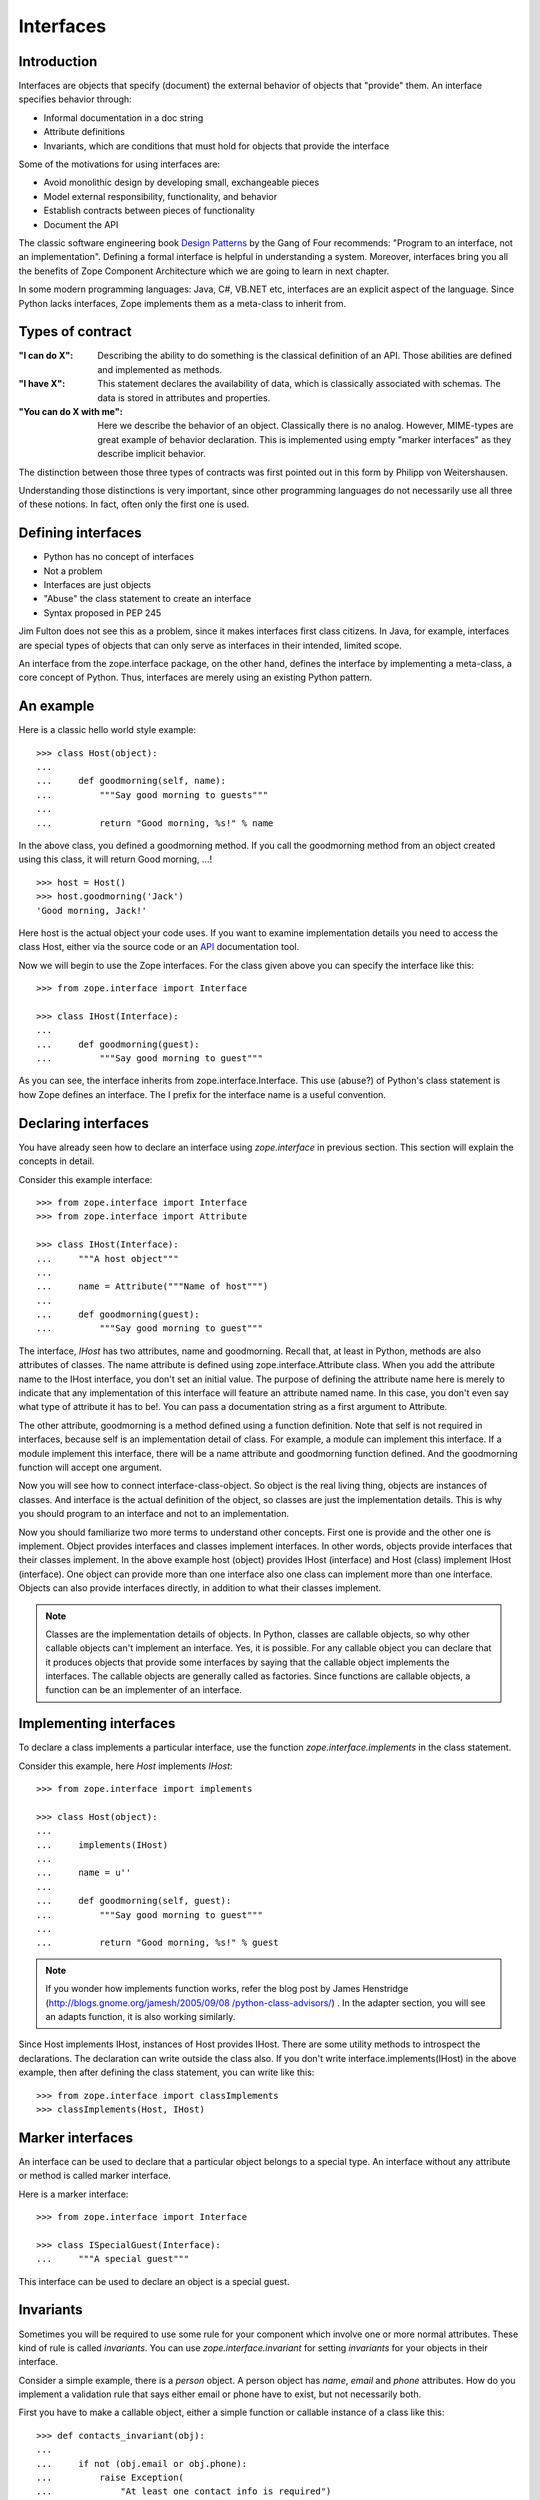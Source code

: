 Interfaces
==========


Introduction
------------

Interfaces are objects that specify (document) the external behavior
of objects that "provide" them.  An interface specifies behavior
through:

* Informal documentation in a doc string

* Attribute definitions

* Invariants, which are conditions that must hold for objects that
  provide the interface

Some of the motivations for using interfaces are:

* Avoid monolithic design by developing small, exchangeable pieces

* Model external responsibility, functionality, and behavior

* Establish contracts between pieces of functionality

* Document the API

The classic software engineering book `Design Patterns`_ by the Gang
of Four recommends: "Program to an interface, not an implementation".
Defining a formal interface is helpful in understanding a system.
Moreover, interfaces bring you all the benefits of Zope Component
Architecture which we are going to learn in next chapter.

In some modern programming languages: Java, C#, VB.NET etc,
interfaces are an explicit aspect of the language.  Since Python
lacks interfaces, Zope implements them as a meta-class to inherit
from.

.. _Design Patterns: http://en.wikipedia.org/wiki/Design_Patterns


Types of contract
-----------------

:"I can do X": Describing the ability to do something is the classical
  definition of an API.  Those abilities are defined and implemented as
  methods.


:"I have X": This statement declares the availability of data, which
  is classically associated with schemas.  The data is stored in
  attributes and properties.


:"You can do X with me": Here we describe the behavior of an object.
  Classically there is no analog.  However, MIME-types are great example
  of behavior declaration.  This is implemented using empty "marker
  interfaces" as they describe implicit behavior.


The distinction between those three types of contracts was first
pointed out in this form by Philipp von Weitershausen.

Understanding those distinctions is very important, since other
programming languages do not necessarily use all three of these
notions.  In fact, often only the first one is used.


Defining interfaces
-------------------

* Python has no concept of interfaces

* Not a problem

* Interfaces are just objects

* "Abuse" the class statement to create an interface

* Syntax proposed in PEP 245

Jim Fulton does not see this as a problem, since it makes interfaces
first class citizens.  In Java, for example, interfaces are special
types of objects that can only serve as interfaces in their intended,
limited scope.

An interface from the zope.interface package, on the other hand,
defines the interface by implementing a meta-class, a core concept of
Python.  Thus, interfaces are merely using an existing Python
pattern.


An example
----------

Here is a classic hello world style example::

  >>> class Host(object):
  ...
  ...     def goodmorning(self, name):
  ...         """Say good morning to guests"""
  ...
  ...         return "Good morning, %s!" % name


In the above class, you defined a goodmorning method.  If you call
the goodmorning method from an object created using this class, it
will return Good morning, ...!

::

  >>> host = Host()
  >>> host.goodmorning('Jack')
  'Good morning, Jack!'


Here host is the actual object your code uses.  If you want to
examine implementation details you need to access the class Host,
either via the source code or an API_ documentation tool.

Now we will begin to use the Zope interfaces.  For the class given
above you can specify the interface like this::

  >>> from zope.interface import Interface

  >>> class IHost(Interface):
  ...
  ...     def goodmorning(guest):
  ...         """Say good morning to guest"""


As you can see, the interface inherits from zope.interface.Interface.
This use (abuse?) of Python's class statement is how Zope defines an
interface.  The I prefix for the interface name is a useful
convention.

.. _API: http://en.wikipedia.org/wiki/Application_programming_interface


Declaring interfaces
--------------------

You have already seen how to declare an interface using
`zope.interface` in previous section.  This section will explain the
concepts in detail.

Consider this example interface::

  >>> from zope.interface import Interface
  >>> from zope.interface import Attribute

  >>> class IHost(Interface):
  ...     """A host object"""
  ...
  ...     name = Attribute("""Name of host""")
  ...
  ...     def goodmorning(guest):
  ...         """Say good morning to guest"""


The interface, `IHost` has two attributes, name and goodmorning.
Recall that, at least in Python, methods are also attributes of
classes.  The name attribute is defined using
zope.interface.Attribute class.  When you add the attribute name to
the IHost interface, you don't set an initial value.  The purpose of
defining the attribute name here is merely to indicate that any
implementation of this interface will feature an attribute named
name.  In this case, you don't even say what type of attribute it has
to be!.  You can pass a documentation string as a first argument to
Attribute.

The other attribute, goodmorning is a method defined using a function
definition.  Note that self is not required in interfaces, because
self is an implementation detail of class.  For example, a module can
implement this interface.  If a module implement this interface,
there will be a name attribute and goodmorning function defined.  And
the goodmorning function will accept one argument.

Now you will see how to connect interface-class-object.  So object is
the real living thing, objects are instances of classes.  And
interface is the actual definition of the object, so classes are just
the implementation details.  This is why you should program to an
interface and not to an implementation.

Now you should familiarize two more terms to understand other
concepts.  First one is provide and the other one is implement.
Object provides interfaces and classes implement interfaces.  In
other words, objects provide interfaces that their classes implement.
In the above example host (object) provides IHost (interface) and
Host (class) implement IHost (interface).  One object can provide
more than one interface also one class can implement more than one
interface.  Objects can also provide interfaces directly, in addition
to what their classes implement.

.. note::

  Classes are the implementation details of objects.  In Python,
  classes are callable objects, so why other callable objects can't
  implement an interface.  Yes, it is possible.  For any callable
  object you can declare that it produces objects that provide some
  interfaces by saying that the callable object implements the
  interfaces.  The callable objects are generally called as
  factories.  Since functions are callable objects, a function can be
  an implementer of an interface.


Implementing interfaces
-----------------------

To declare a class implements a particular interface, use the
function `zope.interface.implements` in the class statement.

Consider this example, here `Host` implements `IHost`::

  >>> from zope.interface import implements

  >>> class Host(object):
  ...
  ...     implements(IHost)
  ...
  ...     name = u''
  ...
  ...     def goodmorning(self, guest):
  ...         """Say good morning to guest"""
  ...
  ...         return "Good morning, %s!" % guest


.. note::

  If you wonder how implements function works, refer the blog post by
  James Henstridge (`http://blogs.gnome.org/jamesh/2005/09/08
  /python-class-advisors/ <http://blogs.gnome.org/jamesh/2005/09/08
  /python-class-advisors/>`__) . In the adapter section, you will see
  an adapts function, it is also working similarly.


Since Host implements IHost, instances of Host provides IHost.  There
are some utility methods to introspect the declarations.  The
declaration can write outside the class also.  If you don't write
interface.implements(IHost) in the above example, then after defining
the class statement, you can write like this::

  >>> from zope.interface import classImplements
  >>> classImplements(Host, IHost)


Marker interfaces
-----------------

An interface can be used to declare that a particular object belongs
to a special type.  An interface without any attribute or method is
called marker interface.

Here is a marker interface::

  >>> from zope.interface import Interface

  >>> class ISpecialGuest(Interface):
  ...     """A special guest"""


This interface can be used to declare an object is a special guest.


Invariants
----------

Sometimes you will be required to use some rule for your component
which involve one or more normal attributes.  These kind of rule is
called `invariants`.  You can use `zope.interface.invariant` for
setting `invariants` for your objects in their interface.

Consider a simple example, there is a `person` object.  A person
object has `name`, `email` and `phone` attributes.  How do you
implement a validation rule that says either email or phone have to
exist, but not necessarily both.

First you have to make a callable object, either a simple function or
callable instance of a class like this::

  >>> def contacts_invariant(obj):
  ...
  ...     if not (obj.email or obj.phone):
  ...         raise Exception(
  ...             "At least one contact info is required")

Then define the `person` object's interface like this.  Use the
`zope.interface.invariant` function to set the invariant::

  >>> from zope.interface import Interface
  >>> from zope.interface import Attribute
  >>> from zope.interface import invariant

  >>> class IPerson(Interface):
  ...
  ...     name = Attribute("Name")
  ...     email = Attribute("Email Address")
  ...     phone = Attribute("Phone Number")
  ...
  ...     invariant(contacts_invariant)

Now use `validateInvariants` method of the interface to validate::

  >>> from zope.interface import implements

  >>> class Person(object):
  ...     implements(IPerson)
  ...
  ...     name = None
  ...     email = None
  ...     phone = None

  >>> jack = Person()
  >>> jack.email = u"jack@some.address.com"
  >>> IPerson.validateInvariants(jack)
  >>> jill = Person()
  >>> IPerson.validateInvariants(jill)
  Traceback (most recent call last):
  ...
  Exception: At least one contact info is required

As you can see `jack` object validated without raising any exception.
But `jill` object didn't validated the invariant constraint, so it
raised exception.


Summary
-------

Interfaces are objects that specify (document) the external behavior
of objects that "provide" them.
